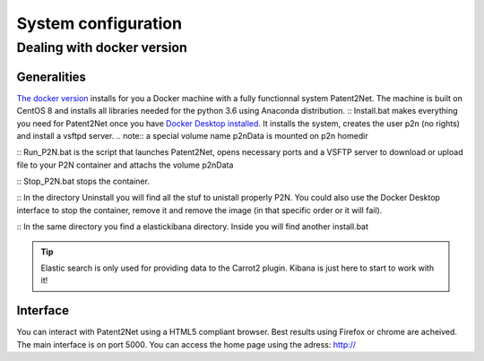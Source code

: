 ####################
System configuration
####################

Dealing with docker version
===========================

Generalities
------------
`The docker version <https://github.com/Patent2net/P2N-Docker>`_ installs for you a Docker machine with a fully functionnal system Patent2Net. The machine is built on CentOS 8 and installs all libraries needed for the python 3.6 using Anaconda distribution.
:: Install.bat makes everything you need for Patent2Net once you have `Docker Desktop installed <https://docs.docker.com/get-docker/>`_. It installs the system, creates the user p2n (no rights) and install a vsftpd server.
.. note:: a special volume name p2nData is mounted on p2n homedir

:: Run_P2N.bat is the script that launches Patent2Net, opens necessary ports and a VSFTP server to download or upload file to your P2N container and attachs the volume p2nData

:: Stop_P2N.bat stops the container.

:: In the directory Uninstall you will find all the stuf to unistall properly P2N. You could also use the Docker Desktop interface to stop the container, remove it and remove the image (in that specific order or it will fail). 

:: In the same directory you find a elastickibana directory. Inside you will find another install.bat

.. tip:: Elastic search is only used for providing data to the Carrot2 plugin. Kibana is just here to start to work with it!

Interface
---------
You can interact with Patent2Net using a HTML5 compliant browser. Best results using Firefox or chrome are acheived. 
The main interface is on port 5000. You can access the home page using the adress: http://

